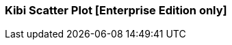 [[kibi_scatter_plot]]
=== Kibi Scatter Plot [Enterprise Edition only]

ifeval::["{enterprise_enabled}" == "false"]
  NOTE: Documentation for Kibi Scatter Plot is available only in Kibi Enterprise Edition.
endif::[]

ifeval::["{enterprise_enabled}" == "true"]

This visualization displays a scatter plot chart
in four different modes: _Straight_, _Significant terms_, _Any aggregator_, _Filtered aggregator_

NOTE: Kibi Scatter Plot is available only in Kibi Enterprise Edition.

[float]
==== Straight
image::images/scatter_plot/straight_mode.png["Straight",align="center"]

This mode doesn't use aggregates, it pulls the data directly from Elasticsearch using the {elastic-ref}query-dsl-function-score-query.html[Random scoring method] to get a random sample of records.

 * *X values* - The value can be String, Date or Numeric. Select a field from the drop-down.
 * *Y values* - The field value can be String, Date or Numeric. Select a field from the drop-down.
 * *X axis label* - A label for the X axis.
 * *Y axis label* - A label for the Y axis.
 * *X axis scale* - You can select *linear*, *log*, or *square root* scales for the chart's X axis. You can use a log
scale to display data that varies exponentially, such as a compounding interest chart, or a square root scale to
regularize the display of data sets with variabilities that are themselves highly variable. This kind of data, where
the variability is itself variable over the domain being examined, is known as _heteroscedastic_ data. For example, if
a data set of height versus weight has a relatively narrow range of variability at the short end of height, but a wider
range at the taller end, the data set is heteroscedastic.
 * *Y axis scale* - You can select *linear*, *log*, or *square root* scales for the chart's Y axis.
 * *Jitter field* - Deterministic jitter to add pseudo random data distribution in the X axis data interval. Jitter is useful
for distributing the values across X axis. Doing so allows to show the data distributed across the bucket, in that way the dot is more visible.
 * *Jitter scale* - You can select *linear*, *log*, or *square root* scales for the Jitter.
 * *Label* - A label for the dot.
 ** *Display label* - Check this box to enable the display of a label next to the dot.
 ** *Label hover effect* - Check this box to enable the tooltip label.
 * *Color* - A color for the dot.
 * *Color field* - The field used as an input to generate the dot colors. Only number field types are allowed.
 * *Dot size* - A size for the dot.
 * *Dot size field* - The field used as an input for the dot size. Only number field types are allowed.
 * *Dot size scale* - You can select *linear*, *log*, or *square root* scales for the dot size.
 * *Size* - Number of random records to fetch from Eleasticsearch query.
 * *Shape opacity* - Value from 0 to 1 which defines the dot transparency.

[float]
==== Significant terms
image::images/scatter_plot/significant_terms_mode.png["Significant term",align="center"]

In this mode the chart is built from a _Significant terms_ aggregation query result.
The X values are taken from the *bg_count* field and the Y values from *doc_count* field.

 * *Field* - the field which will provide terms to be aggregated.
 * *Size* - the number of significant terms to be aggregated.
 * *X axis label* - A label for the X axis.
 * *Y axis label* - A label for the Y axis.
 * *Color* - A color for the dot.
 * *Shape opacity* - Value from 0 to 1 which defines the dot transparency.

[float]
==== Any aggregator
image::images/scatter_plot/any_aggregator_mode.png["Any aggregator",align="center"]

The chart is built from a _Date Histogram_, _Histogram_, _Terms_ or _Significant terms_ aggregation query result.

 * *Aggregation* - Select an aggregation from the drop-down list.
 * *X Metric* - X axis values. Select a metric from the drop-down list.
 * *Y Metric* - Y axis values. Select a metric from the drop-down list.
 * *Color* - A color for the dot.
 * *Dot size* - A size for the dot.
 * *Shape opacity* - Value from 0 to 1 which defines the dot transparency.

[float]
==== Filtered aggregator
image::images/scatter_plot/filtered_aggregator_mode.png["Filtered aggregator",align="center"]

The chart is built from a _Date Histogram_, _Histogram_, _Terms_ or _Significant terms_ aggregation query result.
The X and Y values are taken from _Filters_ aggregation results.

 * *Aggregation* - Select an aggregation from the drop-down list.
 * *Filter X* - A filter string for the X axis.
 * *Filter Y* - A filter string for the Y axis.
 * *Metric* - Metric to be calculated for each filter aggregation. Select a metric from the drop-down list.
 * *Color* - A color for the dot.
 * *Dot size* - A size for the dot.
 * *Shape opacity* - Value from 0 to 1 which defines the dot transparency.

After changing options, click the green *Apply changes* button to update your visualization, or the grey *Discard
changes* button to return your visualization to its previous state.

endif::[]
